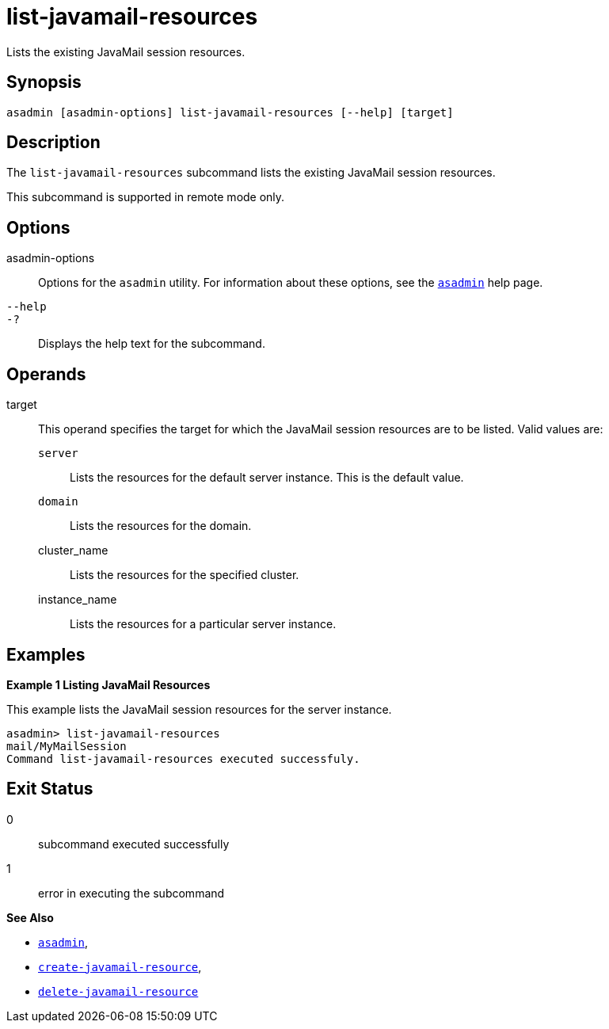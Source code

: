 [[list-javamail-resources]]
= list-javamail-resources

Lists the existing JavaMail session resources.

[[synopsis]]
== Synopsis

[source,shell]
----
asadmin [asadmin-options] list-javamail-resources [--help] [target]
----

[[description]]
== Description

The `list-javamail-resources` subcommand lists the existing JavaMail session resources.

This subcommand is supported in remote mode only.

[[options]]
== Options

asadmin-options::
  Options for the `asadmin` utility. For information about these options, see the xref:asadmin.adoc#asadmin-1m[`asadmin`] help page.
`--help`::
`-?`::
  Displays the help text for the subcommand.

[[operands]]
== Operands

target::
  This operand specifies the target for which the JavaMail session resources are to be listed. Valid values are: +
  `server`;;
    Lists the resources for the default server instance. This is the default value.
  `domain`;;
    Lists the resources for the domain.
  cluster_name;;
    Lists the resources for the specified cluster.
  instance_name;;
    Lists the resources for a particular server instance.

[[examples]]
== Examples

[[example-1]]

*Example 1 Listing JavaMail Resources*

This example lists the JavaMail session resources for the server instance.

[source,shell]
----
asadmin> list-javamail-resources
mail/MyMailSession
Command list-javamail-resources executed successfuly.
----

[[exit-status]]
== Exit Status

0::
  subcommand executed successfully
1::
  error in executing the subcommand

*See Also*

* xref:asadmin.adoc#asadmin-1m[`asadmin`],
* xref:create-javamail-resource.adoc#create-javamail-resource[`create-javamail-resource`],
* xref:delete-javamail-resource.adoc#delete-javamail-resource[`delete-javamail-resource`]